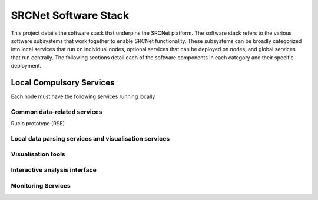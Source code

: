 .. _srcnet:

SRCNet Software Stack
=====================

This project details the software stack that underpins the SRCNet platform.
The software stack refers to the various software subsystems that work 
together to enable SRCNet functionality. These subsystems can be broadly 
categorized into local services that run on individual nodes, optional 
services that can be deployed on nodes, and global services that run 
centrally. The following sections detail each of the software components 
in each category and their specific deployment.

Local Compulsory Services
-------------------------

Each node must have the following services running locally

Common data-related services
^^^^^^^^^^^^^^^^^^^^^^^^^^^^

Rucio prototype (RSE)


Local data parsing services and visualisation services
^^^^^^^^^^^^^^^^^^^^^^^^^^^^^^^^^^^^^^^^^^^^^^^^^^^^^^

Visualisation tools
^^^^^^^^^^^^^^^^^^^

Interactive analysis interface
^^^^^^^^^^^^^^^^^^^^^^^^^^^^^^


Monitoring Services
^^^^^^^^^^^^^^^^^^^

